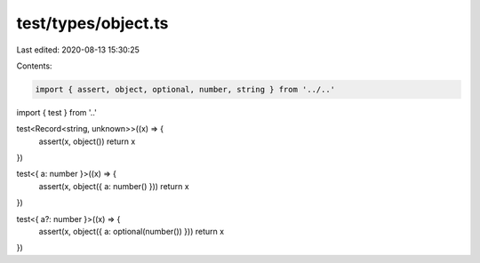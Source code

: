 test/types/object.ts
====================

Last edited: 2020-08-13 15:30:25

Contents:

.. code-block:: ts

    import { assert, object, optional, number, string } from '../..'
import { test } from '..'

test<Record<string, unknown>>((x) => {
  assert(x, object())
  return x
})

test<{ a: number }>((x) => {
  assert(x, object({ a: number() }))
  return x
})

test<{ a?: number }>((x) => {
  assert(x, object({ a: optional(number()) }))
  return x
})


